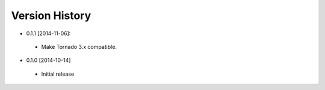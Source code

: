 Version History
---------------
- 0.1.1 [2014-11-06]:
 - Make Tornado 3.x compatible.
- 0.1.0 [2014-10-14]
 - Initial release
